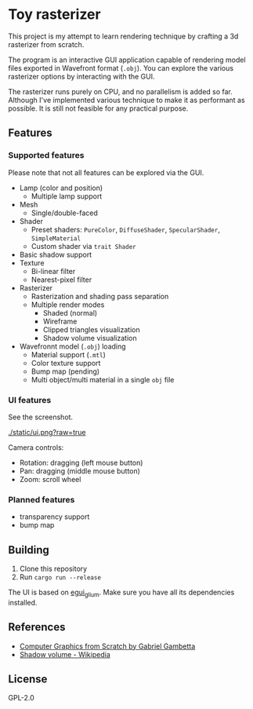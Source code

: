 * Toy rasterizer

This project is my attempt to learn rendering technique by crafting a 3d rasterizer from scratch.

The program is an interactive GUI application capable of rendering model files exported in Wavefront format (=.obj=). You can explore the various rasterizer options by interacting with the GUI.

The rasterizer runs purely on CPU, and no parallelism is added so far. Although I've implemented various technique to make it as performant as possible. It is still not feasible for any practical purpose.

** Features

*** Supported features

Please note that not all features can be explored via the GUI.

- Lamp (color and position)
  + Multiple lamp support
- Mesh
  + Single/double-faced
- Shader
  + Preset shaders: =PureColor=, =DiffuseShader=, =SpecularShader=, =SimpleMaterial=
  + Custom shader via =trait Shader=
- Basic shadow support
- Texture
  + Bi-linear filter
  + Nearest-pixel filter
- Rasterizer
  + Rasterization and shading pass separation
  + Multiple render modes
    - Shaded (normal)
    - Wireframe
    - Clipped triangles visualization
    - Shadow volume visualization
- Wavefronnt model (=.obj=) loading
  + Material support (=.mtl=)
  + Color texture support
  + Bump map (pending)
  + Multi object/multi material in a single =obj= file

*** UI features

See the screenshot.

[[./static/ui.png?raw=true]]

Camera controls:

- Rotation: dragging (left mouse button)
- Pan: dragging (middle mouse button)
- Zoom: scroll wheel

*** Planned features

- transparency support
- bump map

** Building

1. Clone this repository
2. Run =cargo run --release=

The UI is based on [[https://github.com/emilk/egui/tree/master/egui_glium][egui_glium]]. Make sure you have all its dependencies installed.

** References

- [[https://gabrielgambetta.com/computer-graphics-from-scratch/][Computer Graphics from Scratch by Gabriel Gambetta]]
- [[https://en.wikipedia.org/wiki/Shadow_volume][Shadow volume - Wikipedia]]

** License

GPL-2.0
